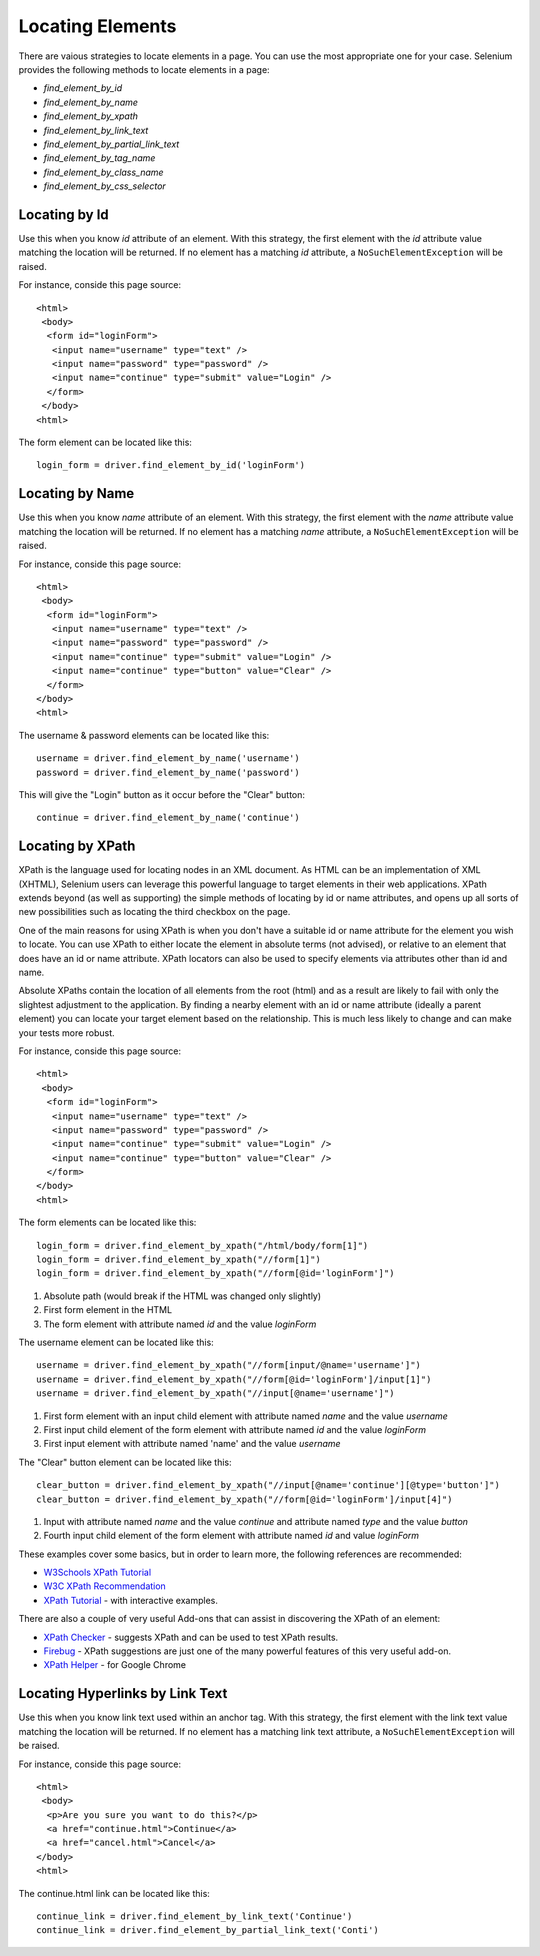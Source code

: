 .. _locating-elements:

Locating Elements
-----------------

There are vaious strategies to locate elements in a page.  You can use
the most appropriate one for your case.  Selenium provides the following
methods to locate elements in a page:

- `find_element_by_id`
- `find_element_by_name`
- `find_element_by_xpath`
- `find_element_by_link_text`
- `find_element_by_partial_link_text`
- `find_element_by_tag_name`
- `find_element_by_class_name`
- `find_element_by_css_selector`


Locating by Id
~~~~~~~~~~~~~~

Use this when you know `id` attribute of an element.  With this
strategy, the first element with the `id` attribute value matching the
location will be returned.  If no element has a matching `id`
attribute, a ``NoSuchElementException`` will be raised.

For instance, conside this page source::

  <html>
   <body>
    <form id="loginForm">
     <input name="username" type="text" />
     <input name="password" type="password" />
     <input name="continue" type="submit" value="Login" />
    </form>
   </body>
  <html>

The form element can be located like this::

  login_form = driver.find_element_by_id('loginForm')


Locating by Name
~~~~~~~~~~~~~~~~

Use this when you know `name` attribute of an element.  With this
strategy, the first element with the `name` attribute value matching
the location will be returned.  If no element has a matching `name`
attribute, a ``NoSuchElementException`` will be raised.

For instance, conside this page source::

   <html>
    <body>
     <form id="loginForm">
      <input name="username" type="text" />
      <input name="password" type="password" />
      <input name="continue" type="submit" value="Login" />
      <input name="continue" type="button" value="Clear" />
     </form>
   </body>
   <html>

The username & password elements can be located like this::

  username = driver.find_element_by_name('username')
  password = driver.find_element_by_name('password')

This will give the "Login" button as it occur before the "Clear"
button::

  continue = driver.find_element_by_name('continue')


Locating by XPath
~~~~~~~~~~~~~~~~~

XPath is the language used for locating nodes in an XML document.  As
HTML can be an implementation of XML (XHTML), Selenium users can
leverage this powerful language to target elements in their web
applications.  XPath extends beyond (as well as supporting) the simple
methods of locating by id or name attributes, and opens up all sorts
of new possibilities such as locating the third checkbox on the page.

One of the main reasons for using XPath is when you don't have a
suitable id or name attribute for the element you wish to locate.  You
can use XPath to either locate the element in absolute terms (not
advised), or relative to an element that does have an id or name
attribute.  XPath locators can also be used to specify elements via
attributes other than id and name.

Absolute XPaths contain the location of all elements from the root
(html) and as a result are likely to fail with only the slightest
adjustment to the application.  By finding a nearby element with an id
or name attribute (ideally a parent element) you can locate your
target element based on the relationship.  This is much less likely to
change and can make your tests more robust.

For instance, conside this page source::

   <html>
    <body>
     <form id="loginForm">
      <input name="username" type="text" />
      <input name="password" type="password" />
      <input name="continue" type="submit" value="Login" />
      <input name="continue" type="button" value="Clear" />
     </form>
   </body>
   <html>

The form elements can be located like this::

  login_form = driver.find_element_by_xpath("/html/body/form[1]")
  login_form = driver.find_element_by_xpath("//form[1]")
  login_form = driver.find_element_by_xpath("//form[@id='loginForm']")


1. Absolute path (would break if the HTML was changed only slightly)

2. First form element in the HTML

3. The form element with attribute named `id` and the value `loginForm`

The username element can be located like this::

  username = driver.find_element_by_xpath("//form[input/@name='username']")
  username = driver.find_element_by_xpath("//form[@id='loginForm']/input[1]")
  username = driver.find_element_by_xpath("//input[@name='username']")

1. First form element with an input child element with attribute named
   `name` and the value `username`

2. First input child element of the form element with attribute named
   `id` and the value `loginForm`

3. First input element with attribute named 'name' and the value
   `username`

The "Clear" button element can be located like this::

  clear_button = driver.find_element_by_xpath("//input[@name='continue'][@type='button']")
  clear_button = driver.find_element_by_xpath("//form[@id='loginForm']/input[4]")


1. Input with attribute named `name` and the value `continue` and
   attribute named `type` and the value `button`

2. Fourth input child element of the form element with attribute named
   `id` and value `loginForm`

These examples cover some basics, but in order to learn more, the
following references are recommended:

* `W3Schools XPath Tutorial <http://www.w3schools.com/Xpath/>`_
* `W3C XPath Recommendation <http://www.w3.org/TR/xpath>`_
* `XPath Tutorial
  <http://www.zvon.org/comp/r/tut-XPath_1.html>`_
  - with interactive examples.

There are also a couple of very useful Add-ons that can assist in
discovering the XPath of an element:

* `XPath Checker
  <https://addons.mozilla.org/en-US/firefox/addon/1095?id=1095>`_ -
  suggests XPath and can be used to test XPath results.
* `Firebug <https://addons.mozilla.org/en-US/firefox/addon/1843>`_ -
  XPath suggestions are just one of the many powerful features of this
  very useful add-on.
* `XPath Helper
  <https://chrome.google.com/webstore/detail/hgimnogjllphhhkhlmebbmlgjoejdpjl>`_ -
  for Google Chrome


Locating Hyperlinks by Link Text
~~~~~~~~~~~~~~~~~~~~~~~~~~~~~~~~

Use this when you know link text used within an anchor tag.  With this
strategy, the first element with the link text value matching the
location will be returned.  If no element has a matching link text
attribute, a ``NoSuchElementException`` will be raised.

For instance, conside this page source::

  <html>
   <body>
    <p>Are you sure you want to do this?</p>
    <a href="continue.html">Continue</a>
    <a href="cancel.html">Cancel</a>
  </body>
  <html>

The continue.html link can be located like this::

  continue_link = driver.find_element_by_link_text('Continue')
  continue_link = driver.find_element_by_partial_link_text('Conti')

